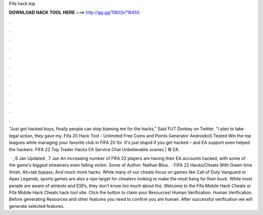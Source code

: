 Fifa hack.top



𝐃𝐎𝐖𝐍𝐋𝐎𝐀𝐃 𝐇𝐀𝐂𝐊 𝐓𝐎𝐎𝐋 𝐇𝐄𝐑𝐄 ===> http://gg.gg/11802k?18450



.



.



.



.



.



.



.



.



.



.



.



.

"Just got hacked boys, finally people can stop blaming me for the hacks," Said FUT Donkey on Twitter. "I plan to take legal action, they gave my. Fifa 20 Hack Tool - Unlimited Free Coins and Points Generator AndroidioS Tested Win the top leagues while managing your favorite club in FIFA 20 for. It's just stupid if you get hacked – and EA support even helped the hackers. FIFA 22 Top Trader Hacks EA Service Chat Unbelievable scenes | © EA.

 · , 6 Jan Updated , 7 Jan An increasing number of FIFA 22 players are having their EA accounts hacked, with some of the game's biggest streamers even falling victim. Some of Author: Nathan Bliss.  · FIFA 22 Hacks/Cheats With Green time finish, Alt+tab bypass, And much more hacks. While many of our cheats focus on games like Call of Duty Vanguard or Apex Legends, sports games are also a ripe target for cheaters looking to make the most bang for their buck. While most people are aware of aimbots and ESPs, they don’t know too much about the. Welcome to the Fifa Mobile Hack Cheats or Fifa Mobile Hack Cheats hack tool site. Click the button to claim your Resources! Human Verification. Human Verification. Before generating Resources and other features you need to confirm you are human. After successful verification we will generate selected features.
